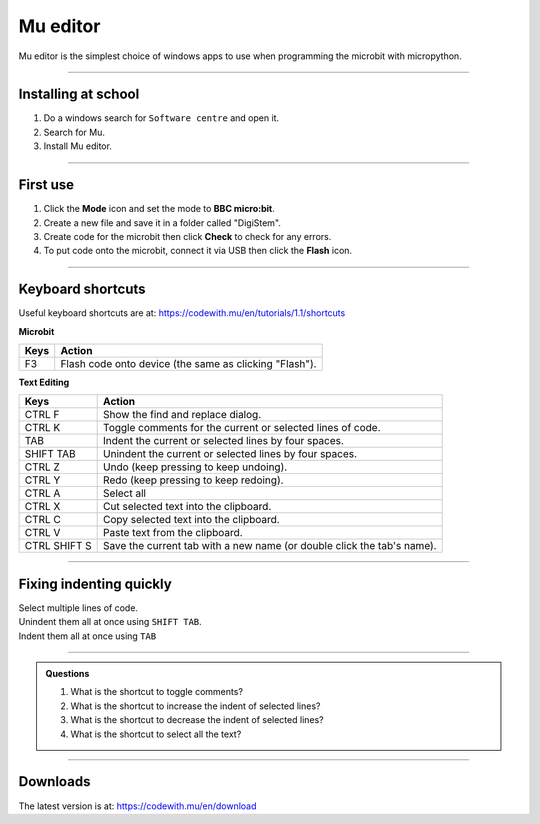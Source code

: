 ====================================================
Mu editor
====================================================

Mu editor is the simplest choice of windows apps to use when programming the microbit with micropython.

----

Installing at school
--------------------------

#. Do a windows search for ``Software centre`` and open it.
#. Search for Mu.
#. Install Mu editor.

----

First use
--------------------------

#. Click the **Mode** icon and set the mode to **BBC micro:bit**.
#. Create a new file and save it in a folder called "DigiStem".
#. Create code for the microbit then click **Check** to check for any errors.
#. To put code onto the microbit, connect it via USB then click the **Flash** icon.

----

Keyboard shortcuts
--------------------------

Useful keyboard shortcuts are at: https://codewith.mu/en/tutorials/1.1/shortcuts

| **Microbit**
=============  ======================================================================
 Keys          Action
=============  ======================================================================
 F3            Flash code onto device (the same as clicking "Flash").
=============  ======================================================================

| **Text Editing**
=============  ======================================================================
 Keys          Action
=============  ======================================================================
 CTRL F        Show the find and replace dialog.
 CTRL K        Toggle comments for the current or selected lines of code.
 TAB           Indent the current or selected lines by four spaces.
 SHIFT TAB     Unindent the current or selected lines by four spaces.
 CTRL Z        Undo (keep pressing to keep undoing).
 CTRL Y        Redo (keep pressing to keep redoing).
 CTRL A        Select all
 CTRL X        Cut selected text into the clipboard.
 CTRL C        Copy selected text into the clipboard.
 CTRL V        Paste text from the clipboard.
 CTRL SHIFT S  Save the current tab with a new name (or double click the tab's name).
=============  ======================================================================

----

Fixing indenting quickly
--------------------------

| Select multiple lines of code.
| Unindent them all at once using ``SHIFT TAB``.
| Indent them all at once using ``TAB``


.. image:: images/multi_line_indent_moving.gif
    :scale: 80 %
    :align: center

----

.. admonition:: Questions

    #. What is the shortcut to toggle comments?
    #. What is the shortcut to increase the indent of selected lines?
    #. What is the shortcut to decrease the indent of selected lines?
    #. What is the shortcut to select all the text?


    .. dropdown::
        :icon: codescan
        :color: primary
        :class-container: sd-dropdown-container

        .. tab-set::

            .. tab-item:: Q1

                What is the shortcut to toggle comments?
                Ctrl: K
    
            .. tab-item:: Q2

                What is the shortcut to increase the indent of selected lines?
                TAB

            .. tab-item:: Q3

                What is the shortcut to decrease the indent of selected lines?
                SHIFT TAB
    
            .. tab-item:: Q4

                What is the shortcut to select all the text?
                Ctrl: A


----

Downloads
--------------------------

The latest version is at: https://codewith.mu/en/download
